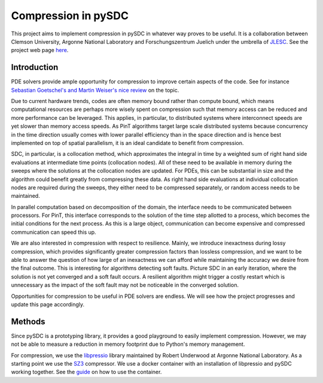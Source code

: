 Compression in pySDC
--------------------

This project aims to implement compression in pySDC in whatever way proves to be useful.
It is a collaboration between Clemson University, Argonne National Laboratory and Forschungszentrum Juelich under the umbrella of `JLESC <https://jlesc.github.io>`_.
See the project web page `here <https://jlesc.github.io/projects/lossy-compress-linear-algebra/>`_.

Introduction
____________
PDE solvers provide ample opportunity for compression to improve certain aspects of the code.
See for instance `Sebastian Goetschel's and Martin Weiser's nice review <https://doi.org/10.3390/a12090197>`_ on the topic.
 
Due to current hardware trends, codes are often memory bound rather than compute bound, which means computational resources are perhaps more wisely spent on compression such that memory access can be reduced and more performance can be leveraged.
This applies, in particular, to distributed systems where interconnect speeds are yet slower than memory access speeds.
As PinT algorithms target large scale distributed systems because concurrency in the time direction usually comes with lower parallel efficiency than in the space direction and is hence best implemented on top of spatial parallelism, it is an ideal candidate to benefit from compression.

SDC, in particular, is a collocation method, which approximates the integral in time by a weighted sum of right hand side evaluations at intermediate time points (collocation nodes).
All of these need to be available in memory during the sweeps where the solutions at the collocation nodes are updated.
For PDEs, this can be substantial in size and the algorithm could benefit greatly from compressing these data.
As right hand side evaluations at individual collocation nodes are required during the sweeps, they either need to be compressed separately, or random access needs to be maintained.

In parallel computation based on decomposition of the domain, the interface needs to be communicated between processors.
For PinT, this interface corresponds to the solution of the time step allotted to a process, which becomes the initial conditions for the next process.
As this is a large object, communication can become expensive and compressed communication can speed this up.

We are also interested in compression with respect to resilience.
Mainly, we introduce inexactness during lossy compression, which provides significantly greater compression factors than lossless compression, and we want to be able to answer the question of how large of an inexactness we can afford while maintaining the accuracy we desire from the final outcome.
This is interesting for algorithms detecting soft faults.
Picture SDC in an early iteration, where the solution is not yet converged and a soft fault occurs.
A resilient algorithm might trigger a costly restart which is unnecessary as the impact of the soft fault may not be noticeable in the converged solution.

Opportunities for compression to be useful in PDE solvers are endless.
We will see how the project progresses and update this page accordingly.


Methods
_______
Since pySDC is a prototyping library, it provides a good playground to easily implement compression.
However, we may not be able to measure a reduction in memory footprint due to Python's memory management.

For compression, we use the `libpressio <https://github.com/robertu94/libpressio>`_ library maintained by Robert Underwood at Argonne National Laboratory.
As a starting point we use the `SZ3 <https://github.com/szcompressor/SZ3>`_ compressor.
We use a docker container with an installation of libpressio and pySDC working together.
See the `guide <https://github.com/Parallel-in-Time/pySDC/tree/master/pySDC/projects/compression/Docker>`_ on how to use the container.

